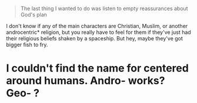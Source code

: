 :PROPERTIES:
:Author: Not_Sophie
:Score: 1
:DateUnix: 1549712446.0
:DateShort: 2019-Feb-09
:END:

#+begin_quote
  The last thing I wanted to do was listen to empty reassurances about God's plan
#+end_quote

I don't know if any of the main characters are Christian, Muslim, or another androcentric* religion, but you really have to feel for them if they've just had their religious beliefs shaken by a spaceship. But hey, maybe they've got bigger fish to fry.

* I couldn't find the name for centered around humans. Andro- works? Geo- ?